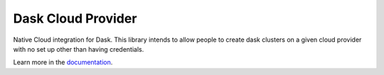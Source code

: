
Dask Cloud Provider
==========


.. image:: https://circleci.com/gh/dask/dask-cloudprovider.svg?style=svg
   :target: https://circleci.com/gh/dask/dask-cloudprovider
   :alt: CircleCI


Native Cloud integration for Dask. This library intends to allow people to
create dask clusters on a given cloud provider with no set up other than having
credentials.

Learn more in the `documentation <http://dask-cloud.rtfd.io/>`_.
